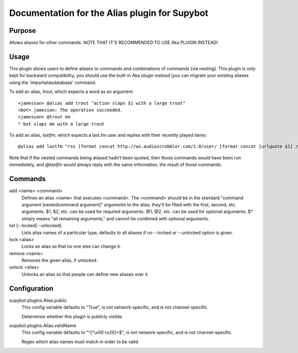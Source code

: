 .. _plugin-Alias:

Documentation for the Alias plugin for Supybot
==============================================

Purpose
-------
Allows aliases for other commands. NOTE THAT IT'S RECOMMENDED TO USE Aka
PLUGIN INSTEAD!

Usage
-----
This plugin allows users to define aliases to commands and combinations
of commands (via nesting).
This plugin is only kept for backward compatibility, you should use the
built-in Aka plugin instead (you can migrate your existing aliases using
the 'importaliasdatabase' command.

To add an alias, `trout`, which expects a word as an argument::

    <jamessan> @alias add trout "action slaps $1 with a large trout"
    <bot> jamessan: The operation succeeded.
    <jamessan> @trout me
    * bot slaps me with a large trout

To add an alias, `lastfm`, which expects a last.fm user and replies with
their recently played items::

    @alias add lastfm "rss [format concat http://ws.audioscrobbler.com/1.0/user/ [format concat [urlquote $1] /recenttracks.rss]]"

Note that if the nested commands being aliased hadn't been quoted, then
those commands would have been run immediately, and `@lastfm` would always
reply with the same information, the result of those commands.

Commands
--------
add <name> <command>
  Defines an alias <name> that executes <command>. The <command> should be in the standard "command argument [nestedcommand argument]" arguments to the alias; they'll be filled with the first, second, etc. arguments. $1, $2, etc. can be used for required arguments. @1, @2, etc. can be used for optional arguments. $* simply means "all remaining arguments," and cannot be combined with optional arguments.

list [--locked|--unlocked]
  Lists alias names of a particular type, defaults to all aliases if no --locked or --unlocked option is given.

lock <alias>
  Locks an alias so that no one else can change it.

remove <name>
  Removes the given alias, if unlocked.

unlock <alias>
  Unlocks an alias so that people can define new aliases over it.

Configuration
-------------
supybot.plugins.Alias.public
  This config variable defaults to "True", is not network-specific, and is  not channel-specific.

  Determines whether this plugin is publicly visible.

supybot.plugins.Alias.validName
  This config variable defaults to "^[^\\x00-\\x20]+$", is not network-specific, and is  not channel-specific.

  Regex which alias names must match in order to be valid


